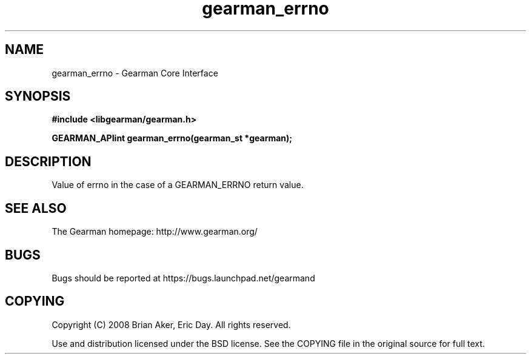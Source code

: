 .TH gearman_errno 3 2009-07-02 "Gearman" "Gearman"
.SH NAME
gearman_errno \- Gearman Core Interface
.SH SYNOPSIS
.B #include <libgearman/gearman.h>
.sp
.BI "GEARMAN_APIint gearman_errno(gearman_st *gearman);"
.SH DESCRIPTION
Value of errno in the case of a GEARMAN_ERRNO return value.
.SH "SEE ALSO"
The Gearman homepage: http://www.gearman.org/
.SH BUGS
Bugs should be reported at https://bugs.launchpad.net/gearmand
.SH COPYING
Copyright (C) 2008 Brian Aker, Eric Day. All rights reserved.

Use and distribution licensed under the BSD license. See the COPYING file in the original source for full text.
